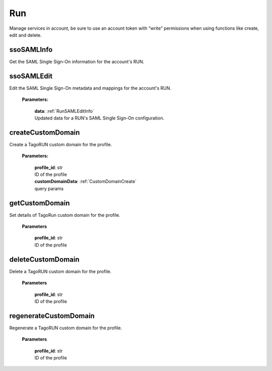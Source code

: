 
**Run**
========

Manage services in account, be sure to use an account token with “write” permissions when using functions like create, edit and delete.


============
ssoSAMLInfo
============

Get the SAML Single Sign-On information for the account's RUN.


============
ssoSAMLEdit
============

Edit the SAML Single Sign-On metadata and mappings for the account's RUN.

    **Parameters:**

        | **data**: :ref:`RunSAMLEditInfo`
        | Updated data for a RUN's SAML Single Sign-On configuration.


===================
createCustomDomain
===================

Create a TagoRUN custom domain for the profile.

    **Parameters:**

        | **profile_id**: str
        | ID of the profile

        | **customDomainData**: :ref:`CustomDomainCreate`
        | query params


================
getCustomDomain
================

Set details of TagoRun custom domain for the profile.

        **Parameters**

            | **profile_id**: str
            | ID of the profile


===================
deleteCustomDomain
===================

Delete a TagoRUN custom domain for the profile.

        **Parameters**

            | **profile_id**: str
            | ID of the profile


=======================
regenerateCustomDomain
=======================

Regenerate a TagoRUN custom domain for the profile.

        **Parameters**

            | **profile_id**: str
            | ID of the profile

